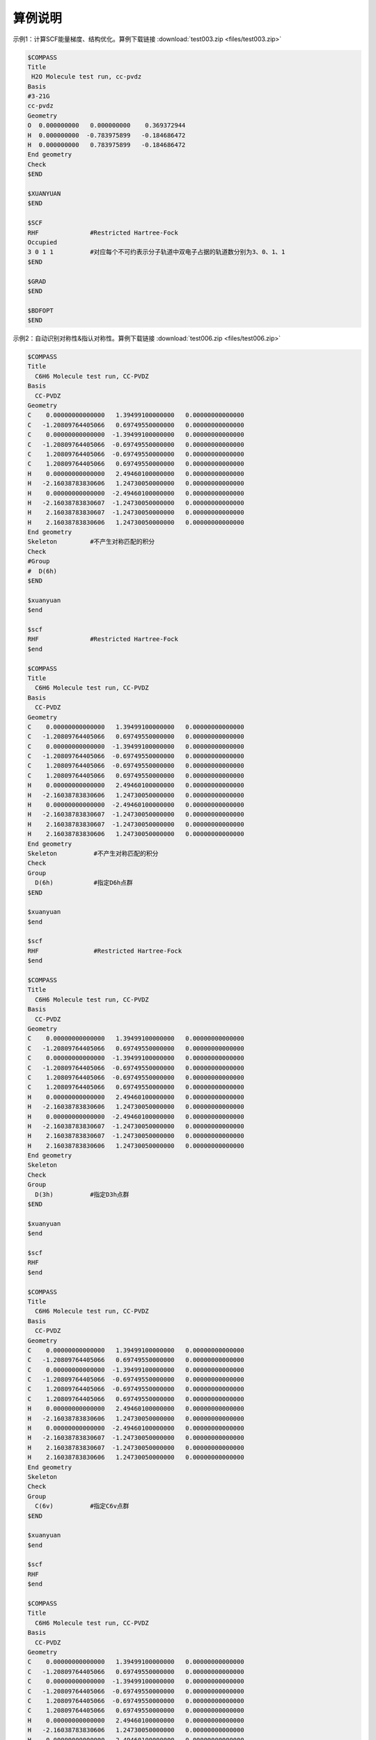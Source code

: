 算例说明
************************************


示例1：计算SCF能量梯度、结构优化。算例下载链接 :download:`test003.zip <files/test003.zip>`

.. code-block:: bdf

     $COMPASS 
     Title
      H2O Molecule test run, cc-pvdz
     Basis
     #3-21G
     cc-pvdz
     Geometry
     O  0.000000000   0.000000000    0.369372944
     H  0.000000000  -0.783975899   -0.184686472 
     H  0.000000000   0.783975899   -0.184686472 
     End geometry
     Check
     $END

     $XUANYUAN
     $END

     $SCF
     RHF              #Restricted Hartree-Fock
     Occupied         
     3 0 1 1          #对应每个不可约表示分子轨道中双电子占据的轨道数分别为3、0、1、1
     $END

     $GRAD            
     $END

     $BDFOPT
     $END

示例2：自动识别对称性&指认对称性。算例下载链接 :download:`test006.zip <files/test006.zip>`

.. code-block:: bdf

     $COMPASS    
     Title
       C6H6 Molecule test run, CC-PVDZ
     Basis
       CC-PVDZ
     Geometry
     C    0.00000000000000   1.39499100000000   0.00000000000000
     C   -1.20809764405066   0.69749550000000   0.00000000000000
     C    0.00000000000000  -1.39499100000000   0.00000000000000
     C   -1.20809764405066  -0.69749550000000   0.00000000000000
     C    1.20809764405066  -0.69749550000000   0.00000000000000
     C    1.20809764405066   0.69749550000000   0.00000000000000
     H    0.00000000000000   2.49460100000000   0.00000000000000
     H   -2.16038783830606   1.24730050000000   0.00000000000000
     H    0.00000000000000  -2.49460100000000   0.00000000000000
     H   -2.16038783830607  -1.24730050000000   0.00000000000000
     H    2.16038783830607  -1.24730050000000   0.00000000000000
     H    2.16038783830606   1.24730050000000   0.00000000000000
     End geometry
     Skeleton         #不产生对称匹配的积分 
     Check
     #Group
     #  D(6h)
     $END

     $xuanyuan
     $end

     $scf
     RHF              #Restricted Hartree-Fock
     $end

     $COMPASS    
     Title
       C6H6 Molecule test run, CC-PVDZ
     Basis
       CC-PVDZ
     Geometry
     C    0.00000000000000   1.39499100000000   0.00000000000000
     C   -1.20809764405066   0.69749550000000   0.00000000000000
     C    0.00000000000000  -1.39499100000000   0.00000000000000
     C   -1.20809764405066  -0.69749550000000   0.00000000000000
     C    1.20809764405066  -0.69749550000000   0.00000000000000
     C    1.20809764405066   0.69749550000000   0.00000000000000
     H    0.00000000000000   2.49460100000000   0.00000000000000
     H   -2.16038783830606   1.24730050000000   0.00000000000000
     H    0.00000000000000  -2.49460100000000   0.00000000000000
     H   -2.16038783830607  -1.24730050000000   0.00000000000000
     H    2.16038783830607  -1.24730050000000   0.00000000000000
     H    2.16038783830606   1.24730050000000   0.00000000000000
     End geometry
     Skeleton          #不产生对称匹配的积分 
     Check
     Group
       D(6h)           #指定D6h点群
     $END

     $xuanyuan
     $end

     $scf
     RHF               #Restricted Hartree-Fock
     $end

     $COMPASS    
     Title
       C6H6 Molecule test run, CC-PVDZ
     Basis
       CC-PVDZ
     Geometry
     C    0.00000000000000   1.39499100000000   0.00000000000000
     C   -1.20809764405066   0.69749550000000   0.00000000000000
     C    0.00000000000000  -1.39499100000000   0.00000000000000
     C   -1.20809764405066  -0.69749550000000   0.00000000000000
     C    1.20809764405066  -0.69749550000000   0.00000000000000
     C    1.20809764405066   0.69749550000000   0.00000000000000
     H    0.00000000000000   2.49460100000000   0.00000000000000
     H   -2.16038783830606   1.24730050000000   0.00000000000000
     H    0.00000000000000  -2.49460100000000   0.00000000000000
     H   -2.16038783830607  -1.24730050000000   0.00000000000000
     H    2.16038783830607  -1.24730050000000   0.00000000000000
     H    2.16038783830606   1.24730050000000   0.00000000000000
     End geometry
     Skeleton          
     Check
     Group
       D(3h)          #指定D3h点群
     $END

     $xuanyuan
     $end

     $scf
     RHF
     $end 

     $COMPASS    
     Title
       C6H6 Molecule test run, CC-PVDZ
     Basis
       CC-PVDZ
     Geometry
     C    0.00000000000000   1.39499100000000   0.00000000000000
     C   -1.20809764405066   0.69749550000000   0.00000000000000
     C    0.00000000000000  -1.39499100000000   0.00000000000000
     C   -1.20809764405066  -0.69749550000000   0.00000000000000
     C    1.20809764405066  -0.69749550000000   0.00000000000000
     C    1.20809764405066   0.69749550000000   0.00000000000000
     H    0.00000000000000   2.49460100000000   0.00000000000000
     H   -2.16038783830606   1.24730050000000   0.00000000000000
     H    0.00000000000000  -2.49460100000000   0.00000000000000
     H   -2.16038783830607  -1.24730050000000   0.00000000000000
     H    2.16038783830607  -1.24730050000000   0.00000000000000
     H    2.16038783830606   1.24730050000000   0.00000000000000
     End geometry
     Skeleton          
     Check
     Group
       C(6v)          #指定C6v点群
     $END

     $xuanyuan
     $end

     $scf
     RHF
     $end  

     $COMPASS    
     Title
       C6H6 Molecule test run, CC-PVDZ
     Basis
       CC-PVDZ
     Geometry
     C    0.00000000000000   1.39499100000000   0.00000000000000
     C   -1.20809764405066   0.69749550000000   0.00000000000000
     C    0.00000000000000  -1.39499100000000   0.00000000000000
     C   -1.20809764405066  -0.69749550000000   0.00000000000000
     C    1.20809764405066  -0.69749550000000   0.00000000000000
     C    1.20809764405066   0.69749550000000   0.00000000000000
     H    0.00000000000000   2.49460100000000   0.00000000000000
     H   -2.16038783830606   1.24730050000000   0.00000000000000
     H    0.00000000000000  -2.49460100000000   0.00000000000000
     H   -2.16038783830607  -1.24730050000000   0.00000000000000
     H    2.16038783830607  -1.24730050000000   0.00000000000000
     H    2.16038783830606   1.24730050000000   0.00000000000000
     End geometry
     Skeleton          
     Check
     Group
       D(3d)          #指定D3d点群
     $END

     $xuanyuan
     $end

     $scf
     RHF
     $end 
    
     $COMPASS    
     Title
       C6H6 Molecule test run, CC-PVDZ
     Basis
       CC-PVDZ
     Geometry
     C    0.00000000000000   1.39499100000000   0.00000000000000
     C   -1.20809764405066   0.69749550000000   0.00000000000000
     C    0.00000000000000  -1.39499100000000   0.00000000000000
     C   -1.20809764405066  -0.69749550000000   0.00000000000000
     C    1.20809764405066  -0.69749550000000   0.00000000000000
     C    1.20809764405066   0.69749550000000   0.00000000000000
     H    0.00000000000000   2.49460100000000   0.00000000000000
     H   -2.16038783830606   1.24730050000000   0.00000000000000
     H    0.00000000000000  -2.49460100000000   0.00000000000000
     H   -2.16038783830607  -1.24730050000000   0.00000000000000
     H    2.16038783830607  -1.24730050000000   0.00000000000000
     H    2.16038783830606   1.24730050000000   0.00000000000000
     End geometry
     Skeleton          
     Check
     Group
       D(2h)          #指定D2h点群
     $END

     $xuanyuan
     $end

     $scf
     RHF
     $end 

     $COMPASS    
     Title
       C6H6 Molecule test run, CC-PVDZ
     Basis
       CC-PVDZ
     Geometry
     C    0.00000000000000   1.39499100000000   0.00000000000000
     C   -1.20809764405066   0.69749550000000   0.00000000000000
     C    0.00000000000000  -1.39499100000000   0.00000000000000
     C   -1.20809764405066  -0.69749550000000   0.00000000000000
     C    1.20809764405066  -0.69749550000000   0.00000000000000
     C    1.20809764405066   0.69749550000000   0.00000000000000
     H    0.00000000000000   2.49460100000000   0.00000000000000
     H   -2.16038783830606   1.24730050000000   0.00000000000000
     H    0.00000000000000  -2.49460100000000   0.00000000000000
     H   -2.16038783830607  -1.24730050000000   0.00000000000000
     H    2.16038783830607  -1.24730050000000   0.00000000000000
     H    2.16038783830606   1.24730050000000   0.00000000000000
     End geometry
     Skeleton          
     Check
     Group
       C(2v)          #指定C2v点群
     $END

     $xuanyuan
     $end

     $scf
     RHF
     $end  

     $COMPASS    
     Title
       C6H6 Molecule test run, CC-PVDZ
     Basis
       CC-PVDZ
     Geometry
     C    0.00000000000000   1.39499100000000   0.00000000000000
     C   -1.20809764405066   0.69749550000000   0.00000000000000
     C    0.00000000000000  -1.39499100000000   0.00000000000000
     C   -1.20809764405066  -0.69749550000000   0.00000000000000
     C    1.20809764405066  -0.69749550000000   0.00000000000000
     C    1.20809764405066   0.69749550000000   0.00000000000000
     H    0.00000000000000   2.49460100000000   0.00000000000000
     H   -2.16038783830606   1.24730050000000   0.00000000000000
     H    0.00000000000000  -2.49460100000000   0.00000000000000
     H   -2.16038783830607  -1.24730050000000   0.00000000000000
     H    2.16038783830607  -1.24730050000000   0.00000000000000
     H    2.16038783830606   1.24730050000000   0.00000000000000
     End geometry
     Skeleton          
     Check
     Group
       C(1)          #指定C1点群
     $END

     $xuanyuan
     $end

     $scf
     RHF
     $end  

示例3：DFT计算。算例下载链接 :download:`test012.zip <files/test012.zip>`

.. code-block:: bdf

     $COMPASS  
     Title
       H2O Molecule test run, cc-pvdz
     Basis
       cc-pvdz
     Geometry
     O  0.000000000   0.000000000    0.369372944
     H  0.000000000  -0.783975899   -0.184686472 
     H  0.000000000   0.783975899   -0.184686472 
     End geometry
     Check
     $END

     $XUANYUAN
     RS
     0.33d0          #指定Range-Speration泛函的系数
     $END

     $SCF
     RKS             #Restricted Kohn-Sham
     Occupied
     3 0 1 1         #对应每个不可约表示分子轨道中双电子占据的轨道数分别为3、0、1、1
     DFT
       CAM-B3lyp     #指定DFT计算的交换相关泛函
     numinttype      
      1              #指定数值积分计算方法
     $END

     $COMPASS 
     Title
       H2O Molecule test run, cc-pvdz
     Basis
       cc-pvdz
     Geometry
     O  0.000000000   0.000000000    0.369372944
     H  0.000000000  -0.783975899   -0.184686472 
     H  0.000000000   0.783975899   -0.184686472 
     End geometry
     Check
     Skeleton        #不产生对称匹配的积分
     $END

     $XUANYUAN
     RS
     0.33d0
     $END

     $SCF
     RKS
     Occupied
     3 0 1 1
     DFT
       CAM-B3lyp      #杂化泛函
     numinttype       
      1
     $END     

示例4：检验非阿贝尔群和骨架矩阵法。算例下载链接 :download:`test029.zip <files/test029.zip>`  

.. code-block:: bdf

     # 1st task
     $COMPASS 
     Title
       N2 Molecule test run, CC-PVTZ 
     Basis
       CC-PVTZ 
     Geometry
     N   0.0000    0.000000    1.05445
     N   0.0000    0.000000   -1.05445
     End geometry
     Check
     Unit
       Bohr          #指定坐标长度单位
     Group
       D(2h)         #指定D2h点群
     $END

     $xuanyuan
     $end

     $SCF
     ROHF            #Restricted Open-shell Hartree-Fock
     charge          #电荷数1
      1
     spinmulti            #自旋多重度2
      2
     $END


     # 2nd task
     $COMPASS 
     Title
     N2 Molecule test run, CC-PVTZ 
     Basis
       CC-PVTZ 
     Geometry
     N   0.0000    0.000000    1.05445
     N   0.0000    0.000000   -1.05445
     End geometry
     Check
     Unit
     Bohr
     skeleton
     Group
       D(2h)
     $END

     $xuanyuan
     $end

     $SCF
     ROHF             #Restricted Open-shell Hartree-Fock
     charge
       1
     spinmulti
       2
     $END


     # 3rd task
     $COMPASS 
     Title
       N2 Molecule test run, CC-PVTZ 
     Basis
       CC-PVTZ 
     # 3-21G
     Geometry
     N   0.0000    0.000000    1.05445
     N   0.0000    0.000000   -1.05445
     End geometry
     Check
     Unit
     Bohr
     skeleton
     $END

     $xuanyuan
     $end

     $SCF
     ROHF
     charge
       1
     spinmulti
       2
     $END

示例5：自旋体系。算例下载链接 :download:`test031.zip <files/test031.zip>`  

.. code-block:: bdf

     $COMPASS 
     Title
       C2H4 Molecule test run, aug-cc-pvdz 
     Basis
       aug-cc-pvdz
     Geometry
     C                 -0.66500000    0.00000000    0.00000000
     C                  0.66500000    0.00000000    0.00000000
     H                 -1.14678878    0.96210996    0.00000000
     H                 -1.14678878   -0.96210996    0.00000000
     H                  1.14678878   -0.96210996    0.00000000
     H                  1.14678878    0.96210996   -0.00000000
     End geometry
     Check
     $END

     $XUANYUAN
     $END

     $SCF
     UHF                #Unrestricted Hartree-Fock
     spinmulti
     3                  #自旋多重度3
     Alpha
     3 0 1 1 0 2 1 1    #指定alpha或beta轨道每种不可约表示占据轨道数目
     Beta
     3 0 0 1 0 2 1 0
     $END

示例6：势能面扫描。算例下载链接 :download:`test032.zip <files/test032.zip>`

.. code-block:: bdf

     #!test032.bdf
     HF/cc-pvdz scan

     geometry
     O 
     H 1 R1
     H 1 R1 2 109.3

     R1 0.8 0.05 4
     end geometry

     $compass
     check
     $end

示例7：Cholesky分解。算例下载链接 :download:`test033.zip <files/test033.zip>`

.. code-block:: bdf

     $COMPASS 
     Title
       CH2 Molecule test run, cc-pvqz 
     Basis
     # 3-21G
     cc-pvdz
     Geometry
     C     0.000000        0.00000        0.31399
     H     0.000000       -1.65723       -0.94197
     H     0.000000        1.65723       -0.94197
     End geometry
     UNIT                #指定坐标长度单位
     Bohr
     Check
     skeleton            #不产生对称匹配的积分
     Group
       C(1)              #指定C1点群
     $END

     $XUANYUAN
     $END

     $SCF
     RKS                 #Restricted Kohn-Sham
     Dft functional
     SVWN5
     numinttype          #数值积分
     11
     $END

     $XUANYUAN
     Cholesky      
     S-CD 1.d-4             #对双电子积分做Cholesky分解，设置方法和阈值
     $END

     $scf
     RKS
     Dft functional
      SVWN5
     numinttype
      11
     $end

     $XUANYUAN
     Cholesky
     S-CD 1.d-5
     $END

     $scf
     RKS
     Dft functional
     SVWN5
     numinttype
     11
     $end

     $XUANYUAN
     Cholesky
     S-CD 1.d-6
     $END

     $scf
     RKS
     Dft functional
     SVWN5
     numinttype
     11
     $end

     $XUANYUAN
     Cholesky
     1C-CD  1.d-4
     $END

     $scf
     RKS
     Dft functional
     SVWN5
     numinttype
     11
     $end

     $XUANYUAN
     Cholesky
     1C-CD 1.d-6
     $END

     $scf
     RKS
     Dft functional
     SVWN5
     numinttype
     11
     $end


示例8：辅助基组的DFT计算。算例下载链接 :download:`test041.zip <files/test041.zip>`

.. code-block:: bdf

     ######### C(2v) group is used
     $COMPASS 
     Title
      H2O Molecule test run, cc-pvdz
     Basis
     DEF2-SV(P)
     Geometry
     O  0.000000000   0.000000000    0.369372944
     H  0.000000000  -0.783975899   -0.184686472 
     H  0.000000000   0.783975899   -0.184686472 
     End geometry
     Check
     RI-J                 #库伦拟合基组加速计算
     DEF2-SV(P)           #密度拟合基组
     Skeleton
     Group
      C(2v)               #指定C2v点群
     $END

     $XUANYUAN
     $END

     $SCF
     RKS                  #Restricted Kohn-Sham
     dft functional
     B3lyp
     gridtype             #指定DFT计算径向与角向布点方法
     100
     $END

     $SCF
     RKS
     dft functional
     svwn5 
     gridtype
     100
     $END
 
     $SCF
     UKS                  #Unrestricted Kohn-Sham
     dft functional
     B3lyp
     gridtype
     100
     $END

     $SCF
     UKS
     dft functional
     svwn5 
     gridtype
     100
     $END

     ############## C(1) group is used
     $COMPASS 
     Title
      H2O Molecule test run, cc-pvdz
     Basis
     DEF2-SV(P)
     Geometry
     O  0.000000000   0.000000000    0.369372944
     H  0.000000000  -0.783975899   -0.184686472 
     H  0.000000000   0.783975899   -0.184686472 
     End geometry
     Check
     RI-J
     DEF2-SV(P)
     Skeleton
     Group
      C(1)
     $END

     $XUANYUAN
     $END

     $SCF
     RKS
     dft functional
     B3lyp
     gridtype 
     100
     $END

     $SCF
     RKS
     dft functional
     svwn5 
     gridtype
     100
     $END
 
     $SCF
     UKS
     dft functional
     B3lyp
     gridtype
     100
     $END

     $SCF
     UKS
     dft functional
     svwn5 
     gridtype
     100
     $END

示例9：计算电荷转移，库仑和交换积分。算例下载链接 :download:`test062.zip <files/test062.zip>`

.. code-block:: bdf

     $COMPASS 
     Title
       CH2 Molecule test run, cc-pvqz 
     Basis
     cc-pvdz
     Geometry
     C      0.000000    0.000000  0.000000  
     C      1.332000    0.000000  0.000000  
     H     -0.574301   -0.928785  0.000000  
     H     -0.574301    0.928785  0.000000  
     H      1.906301    0.928785  0.000000  
     H      1.906301   -0.928785  0.000000  
     End geometry
     Group
       C(1)
     Skeleton                      #不产生对称匹配的积分
     check
     $END

     $xuanyuan
     Direct                        #积分直接的SCF计算
     Schwartz                      #Schwartz不等式
     $end

     $scf
     RKS                           #Restricted Kohn-Sham
     dft functional
       PBE0
     threshconverg                 #指定SCF收敛的能量和密度矩阵阈值
       1.d-10 1.d-8
     optscreen                     #为直接积分设定阈值
       1
     $end
  
     %cp $BDFTASK.scforb $BDF_WORKDIR/$BDFTASK.scforb1
     %cp $BDFTASK.scforb $BDF_WORKDIR/$BDFTASK.scforb2
     
     $COMPASS 
     Title
       CH2 Molecule test run, cc-pvqz 
     Basis
       cc-pvdz
     Geometry
     C      0.000000    0.000000  0.000000  
     C      1.332000    0.000000  0.000000  
     H     -0.574301   -0.928785  0.000000  
     H     -0.574301    0.928785  0.000000  
     H      1.906301    0.928785  0.000000  
     H      1.906301   -0.928785  0.000000  
     C     -0.000000    0.000000  3.500000  
     C      1.332000   -0.000000  3.500000  
     H     -0.574301    0.928785  3.500000  
     H     -0.574301   -0.928785  3.500000  
     H      1.906301   -0.928785  3.500000  
     H      1.906301    0.928785  3.500000  
     End geometry
     Group
      C(1)
     Skeleton
     Nfragment
      2
     check
     $END
     
     $xuanyuan
     Direct
     Schwartz
     $end
     
     # calculate Electron and hole transfer integrals
     # Hole transfer: Donnar HOMO to Accepter HOMO
     # Electraon transfer: Donner LUMO to Accepter LUMO
     $elecoup
     electrans
      2                          #计算2对轨道间的迁移积分
      8 8 1
      9 9 1
     dft
      pbe0
     $END

     # calculate excitation energy transfer integrals
     # S-S and T-T coupling: Donnar HOMO->LUMO Excitation to Accepter HOMO->LUMO excitation
     $elecoup
     enertrans 
      2
      8  9 8  9 1
      8 10 8 10 1
     dft
      pbe0
     iprint
      1
     $END
     
     $elecoup
     enertrans 
      2
      8  9 8  9 1
      8 10 8 10 1
     dft
      pbe0
     orthmo
     iprint
      1
     $END
     
     # wzk20210502: add test for range-separated functionals
     $xuanyuan
     Direct
     Schwartz
     rs                             #指定Range-Speration泛函
     0.33
     $end

     $elecoup
     electrans
      2
      8 8 1
      9 9 1
     dft # note: this calculates CAM-B3LYP coupling matrix elements upon PBE0 orbitals
      cam-b3lyp
     $END
     
     $elecoup
     enertrans 
      2
      8  9 8  9 1
      8 10 8 10 1
     dft
      cam-b3lyp
     iprint
      1
     $END
     
     $elecoup
     enertrans 
      2
      8  9 8  9 1
      8 10 8 10 1
     dft
      cam-b3lyp
     orthmo
     iprint
      1
     $END
     
     &database
     fragment 1  6
      1 2 3 4 5 6
     fragment 2 6
      7 8 9 10 11 12
     &end  
     
示例10：阿贝尔群对称结构的TD-DFT梯度计算。算例下载链接 :download:`test063.zip <files/test063.zip>`

.. code-block:: bdf

     $COMPASS 
     Title
      H2O Molecule test run, cc-pvdz
     Basis
     cc-pvdz
     Geometry
      O  0.000000000   0.000000000    0.369372944
      H  0.000000000  -0.783975899   -0.184686472 
      H  0.000000000   0.783975899   -0.184686472 
     End geometry
     Check
     Skeleton
     $END
     
     $XUANYUAN
     direct
     $END
     
     $SCF
     RKS            #Restricted Kohn-Sham
     dft functional
      B3lyp
     $END
     
     #Full TDDFT
     $TDDFT
     imethod        # 指定基于哪种基态计算方法进行TDDFT计算，imethod=1为R-TDFDT, 基态为RHF/RKS方法
      1
     isf            # isf=0, no spin-flip
      0
     itda           #完全TDDDFT计算，使用TDA
      0
     idiag          #指定TDDFT的对角化方法，idiag=1为基于Davidson方法的迭代对角化
      1
     iprint
      3
     iexit          #每一次重复计算1个激发态，calculate 1 excitation state for every irrep
      1
     istore         # 指定波函数存储，save TDDFT wave function in 1st scratch file
     1 
     lefteig        #指定TDDFT计算，X-Y向量也保存到文件中
     crit_vec       #指定TDDFT计算波函数收敛阈值
     1.d-8 
     crit_e         #指定TDDFT计算能量收敛阈值
     1.d-14
     $END
     
     $resp
     geom
     norder         #解析梯度
     1
     method         #指定TD-DFT激发态计算
     2
     iroot          # 指定计算$tddft模块计算的第一个态的梯度，select the lowest state from all irreps, in this case the B2 state 
     1              # this is particularly useful if the user don't know which irrep to follow
     nfiles
     1
     $end

示例11：DFT基态梯度计算。算例下载链接 :download:`test065.zip <files/test065.zip>`

.. code-block:: bdf

     $COMPASS 
     Title
      H2O+ grad 
     Basis
      cc-pvdz
     Geometry
      O  0.000000000   0.000000000    0.369372944
      H  0.000000000  -0.783975899   -0.184686472 
      H  0.000000000   0.783975899   -0.184686472 
     End geometry
     skeleton
     group          #指定分子的对称点群
     c(2v)
     check
     $END
     
     $XUANYUAN
     $END
     
     $SCF
     UKS            #Unrestricted Kohn-Sham
     dft            # DFT exchange-correlation functional B3LYP
     B3LYP
     charge
     1
     spinmulti          #指定计算电子态的自旋多重度，值为2S+1=2
     2
     $END
     
     $resp
     geom 
     norder        #解析梯度
     1
     method        #指定DFT基态计算
     1
     $end

示例12：非阿贝尔群对称性的条件下进行TD-DFT梯度的计算。算例下载链接 :download:`test068.zip <files/test068.zip>`

.. code-block:: bdf

     $COMPASS 
     Title
      C6H6 SF-TD-DFT gradient, lowest & second lowest triplet state
     Basis
      cc-pvdz
     Geometry
      C                  1.20809735    0.69749533   -0.00000000
      C                  0.00000000    1.39499067   -0.00000000
      C                 -1.20809735    0.69749533   -0.00000000
      C                 -1.20809735   -0.69749533   -0.00000000
      C                  0.00000000   -1.39499067   -0.00000000
      C                  1.20809735   -0.69749533   -0.00000000
      H                  2.16038781    1.24730049   -0.00000000
      H                  0.00000000    2.49460097   -0.00000000
      H                 -2.16038781    1.24730049   -0.00000000
      H                 -2.16038781   -1.24730049   -0.00000000
      H                  0.00000000   -2.49460097   -0.00000000
      H                  2.16038781   -1.24730049   -0.00000000
     End geometry
     Check
     thresh        #判断分子对称性的阈值
     medium
     skeleton
     $END
     
     $XUANYUAN
     direct        #积分直接的scf计算
     $END
     
     $SCF
     RKS
     dft functional
      # for SF-TD-DFT, a larger amount of HF exchange is required than
      # for spin-conserving TD-DFT. Thus, for most organic molecules, 
      # BHHLYP (cx=50%) is recommended over B3LYP (cx=20%).
      BHHLYP
     $END
     
     $TDDFT
     imethod      # imethod=1, starts from rhf/rks
      1
     isf          # isf=1, spin flip up
      1
     itda         # itda=0, TDDFT
      0
     idiag        # Davidson diagonalization for solving Casida equation
      1 
     iprint
      3
     iexit        #每一次重复计算1个激发态，calculate 1 excitation state for every irrep
      1
     istore       # save TDDFT wave function in 1st scratch file
      1
     ialda
      4 # collinear kernel
     lefteig     #指定TDDFT计算，X-Y向量也保存到文件中
     crit_vec    #指定TDDFT计算波函数收敛阈值
      1.d-6
     crit_e      #指定TDDFT计算能量收敛阈值
      1.d-8
     $END
     
     $resp
     geom
     norder      #解析梯度
      1
     method      #指定TD-DFT激发态计算
      2
     iroot
      1 2        # lowest and second lowest root
     nfiles
      1
     jahnteller  
      1          # follow irrep component 1
     $end

示例13：基于TDDFT的非绝热耦合计算。算例下载链接 :download:`test081.zip <files/test081.zip>`

.. code-block:: bdf

     $compass
     title
      PhCOMe
     basis
      def2-SVP
     geometry
     C             -0.3657620861         4.8928163606         0.0000770328
     C             -2.4915224786         3.3493223987        -0.0001063823
     C             -2.2618953860         0.7463412225        -0.0001958732
     C              0.1436118499        -0.3999193588        -0.0000964543
     C              2.2879147462         1.1871091769         0.0000824391
     C              2.0183382809         3.7824607425         0.0001740921
     H             -0.5627800515         6.9313968857         0.0001389666
     H             -4.3630645857         4.1868310874        -0.0002094148
     H             -3.9523568496        -0.4075513123        -0.0003833263
     H              4.1604797959         0.3598389310         0.0001836001
     H              3.6948496439         4.9629708946         0.0003304312
     C              0.3897478526        -3.0915327760        -0.0002927344
     O              2.5733215239        -4.1533492423        -0.0002053903
     C             -1.8017552120        -4.9131221777         0.0003595831
     H             -2.9771560760        -4.6352720097         1.6803279168
     H             -2.9780678476        -4.6353463569        -1.6789597597
     H             -1.1205416224        -6.8569277129         0.0002044899
     end geometry
     skeleton
     unit        # Set unit of length as Bohr
      bohr
     nosymm
     check
     $end
     
     $XUANYUAN
     Direct      # ask for direct SCF
     $END
     
     $SCF
     rks         # Restricted Kohn-Sham calculation
     dft         # ask for bhhlyp functional
      bhhlyp 
     $END
     
     $tddft
     imethod     # 指定基于哪种基态计算方法进行TDDFT计算，imethod=1为R-TDFDT, 基态为RHF/RKS方法
      1
     isf         # request for triplets (spin flip up)
      1
     itda
      0
     ialda       # use collinear kernel (NAC only supports collinear kernel)
      4
     iexit       #每一次重复计算2个激发态，calculate 2 excitation state for every irrep
      2
     crit_vec    #指定TDDFT计算波函数收敛阈值
      1.d-6
     crit_e      #指定TDDFT计算能量收敛阈值
      1.d-8
     partitiontype       #SSF分割
      1
     lefteig     #X-Y向量也保存到文件中
     istore      # 指定波函数存储，save TDDFT wave function in 1st scratch file
      1
     iguess      # use sTDDFT guess (and also sTDDFT preconditioner)
      20 
     iprt        #指定输出信息的详略程度
      2
     $end
     
     # EX-EX NAC
     $resp 
     iprt 
      1 
     QUAD        #指定resp进行二次响应计算
     FNAC        #指定resp计算一阶非绝热耦合向量
     double      #double为激发态-激发态非绝热耦合向量
     norder      #1为解析梯度
      1
     method      #指定TD-DFT激发态计算
      2
     nfiles
      1
     pairs       #指定计算那两组激发态之间的非绝热耦合向量
      1
      1 1 1 1 1 2
     noresp      #指定在Double和FNAC计算中忽略跃迁密度矩阵的响应项
     $end

示例14：限制性结构优化以及开壳层体系的SA-TDDFT计算。算例下载链接 :download:`test085.zip <files/test085.zip>`

.. code-block:: bdf

     $compass
     title
      NO2 constrainted geomopt
     basis
      6-31GP
     geometry
      N                 -1.94323539    0.95929024    0.00000000
      O                 -2.69323539    2.25832835    0.00000000
      O                 -0.44323539    0.95929024    0.00000000
     end geometry
     skeleton
     thresh
      medium
     check
     $end
     
     $bdfopt
     solver
      1
     constraint
      1           # Number of constraints
      1 2         # Fix the bond length between atom 1 and atom 2
     # If more constraints are included at the same time, simply add more lines
     # If angles are to be fixed, use 3 atom numbers
     # If dihedrals are to be fixed, use 4 atom numbers
     $end
     
     $xuanyuan
     direct
     $end
     
     $scf
     roks         #Restricted Open-shell Kohn-Sham
     dft
      b3lyp
     spinmulti         
      2
     $end
     
     $TDDFT
     imethod      #2为U-TDDFT
      2
     itest        # must specified in SA-TDDFT
      1
     icorrect     # spin-adapted correction to U-TDDFT,must specified in SA-TDDFT
      1
     iprt
      3
     itda
      1
     iexit
      2
     istore       # save TDDFT wave function in 1st scratch file, must be specified
      1
     iguess       #控制TDDFT初始猜测波函数
      20          #紧束缚近似猜测,不存储Davidson迭代中间过程向量
     lefteig      #指定TDDFT计算，X-Y向量也保存到文件中
     crit_vec     #指定TDDFT计算波函数收敛阈值
      1.d-6
     crit_e       #指定TDDFT计算能量收敛阈值
      1.d-8
     gridtol      #产生自适应格点的阈值
      1.d-7
     $END
     
     $resp
     geom
     norder       #解析梯度
      1
     method       #指定TD-DFT激发态计算
      2
     nfiles
      1
     iroot        #指定计算$tddft模块计算的第一个态的梯度
      1
     $end


示例15：计算自旋翻转(spin-flip)的TDA。算例下载链接 :download:`test098.zip <files/test098.zip>`

.. code-block:: bdf

     $COMPASS
     Title
      N2+ 
     Basis
      aug-cc-pvtz
     Geometry
      N     0.00000        0.00000       0.5582
      N     0.00000        0.00000      -0.5582 
     End geometry
     skeleton
     check
     group
      d(2h)
     $END
     
     $XUANYUAN
     direct
     $END
     
     % echo "SVWN SCF "
     $SCF
     ROKS           #Restricted Open-shell Kohn-Sham 
     DFT 
     svwn5
     charge 
      1
     spinmulti
     2
     $END
     
     % echo "SVWN spin-flip TDA "
     $TDDFT
     IMETHOD    #ask for U-TDDFT
      2
     ISF               # ask for spin-flip up TDDFT calculation
      1
     ITDA            #ask for TDA
      1
     IDIAG          #基于Davidson方法的迭代对角化
      1
     ialda
      2
     iexit
     20
     MemJKOP
      2048
     $END
     
     % echo "BLYP SCF "
     $SCF
     ROKS
     DFT 
     blyp
     charge 
      1
     spinmulti
     2
     $END
     
     % echo "BLYP spin-flip TDA "
     $TDDFT
     IMETHOD     # ask for U-TDDFT
      2
     ISF         # ask for spin-flip up TDDFT calculation
      1
     ITDA          #TDA
      1
     IDIAG
      1
     ialda
      2
     iexit
     20
     MemJKOP
      2048
     $END
     
     % echo "B3LYP SCF "
     $SCF
     ROKS
     DFT 
     b3lyp
     charge 
      1
     spinmulti  
     2
     $END
     
     % echo "B3LYP spin-flip TDA "
     $TDDFT
     IMETHOD
      2
     ISF
      1
     ITDA
      1
     IDIAG
      1
     ialda
      2
     iexit
     20
     MemJKOP
      2048
     $END
     
     $XUANYUAN
     direct
     rs
      0.33
     $END
     
     % echo "cam-B3LYP SCF "
     $SCF
     ROKS
     DFT 
     cam-b3lyp
     charge 
      1
     spinmulti
     2
     $END
     
     % echo "cam-B3LYP spin-flip TDA "
     $TDDFT
     IMETHOD
      2
     ISF
      1
     ITDA
      1
     IDIAG
      1
     ialda
      2
     iexit
     20
     MemJKOP
      2048
     $END

示例16：iOI计算（基于分片方法的大体系SCF计算）。算例下载链接 :download:`test106.zip <files/test106.zip>`

.. code-block:: bdf

     # autofrag: a Python-based automatic fragmentation driver. Automatically
     # fragments an arbitrary molecule, and prepares the BDF input files of the
     # fragments (xxx.fragmentyyy.inp) and the global system (xxx.global.inp).
     $autofrag
     method
      ioi # To request a conventional FLMO calculation, change ioi to flmo
     nprocs
      2 # Use at most 2 parallel processes in calculating the subsystems
     $end

     $compass
     Title
      hydroxychloroquine (diprotonated)
     Basis
      6-31G(d)
     Geometry # snapshot of GFN2-xTB molecular dynamics at 298 K
     C    -4.2028   -1.1506    2.9497 
     C    -4.1974   -0.4473    4.1642 
     C    -3.7828    0.9065    4.1812 
     C    -3.4934    1.5454    2.9369 
     C    -3.4838    0.8240    1.7363 
     C    -3.7584   -0.5191    1.7505 
     H    -4.6123   -0.8793    5.0715 
     C    -3.3035    3.0061    2.9269 
     H    -3.1684    1.2214    0.8030 
     H    -3.7159   -1.1988    0.9297 
     C    -3.1506    3.6292    4.2183 
     C    -3.3495    2.9087    5.3473 
     H    -2.8779    4.6687    4.2878 
     H    -3.2554    3.3937    6.3124 
     N    -3.5923    1.5989    5.4076 
     Cl   -4.6402   -2.7763    3.0362 
     H    -3.8651    1.0100    6.1859 
     N    -3.3636    3.6632    1.7847 
     H    -3.4286    2.9775    1.0366 
     C    -3.5305    5.2960   -0.0482 
     H    -2.4848    5.4392   -0.0261 
     H    -3.5772    4.3876   -0.6303 
     C    -4.1485    6.5393   -0.7839 
     H    -3.8803    6.3760   -1.8559 
     H    -5.2124    6.5750   -0.7031 
     C    -3.4606    7.7754   -0.2653 
     H    -2.3720    7.6699   -0.3034 
     H    -3.7308    7.9469    0.7870 
     N    -3.8415    8.9938   -1.0424 
     H    -3.8246    8.8244   -2.0837 
     C    -2.7415    9.9365   -0.7484 
     H    -1.7736    9.4887   -0.8943 
     H    -2.8723   10.2143    0.3196 
     C    -2.7911   11.2324   -1.6563 
     H    -1.7773   11.3908   -2.1393 
     H    -3.5107   10.9108   -2.4646 
     H    -3.0564   12.0823   -1.1142 
     C    -5.1510    9.6033   -0.7836 
     H    -5.5290    9.1358    0.1412 
     H    -5.0054   10.6820   -0.6847 
     C    -6.2224    9.3823   -1.8639 
     H    -6.9636   10.1502   -1.7739 
     H    -5.8611    9.4210   -2.8855 
     O    -6.7773    8.0861   -1.6209 
     H    -7.5145    7.9086   -2.2227 
     C    -4.0308    4.9184    1.3736 
     H    -3.7858    5.6522    2.1906 
     C    -5.5414    4.6280    1.3533 
     H    -5.8612    3.8081    0.7198 
     H    -5.9086    4.3451    2.3469 
     H    -6.1262    5.5024    1.0605 
     End geometry
     Skeleton
     Check
     $end

     $xuanyuan
     Direct
     rs # the range separation parameter omega (or mu) of wB97X
      0.3
     $end

     $scf
     rks
     dft
      wB97X
     iprt
      2
     charge
      2
     coulpot+cosx
     $end

     $localmo
     FLMO
     $end

示例17：双杂化泛函基态单点能计算。算例下载链接 :download:`test116.zip <files/test116.zip>`

.. code-block:: bdf

     $compass
     title
      NH3...H2O B2PLYP-D3/def2-TZVP
     basis
      def2-TZVP
     RI-C
      def2-TZVP # RI-MP2 auxiliary basis = def2-TZVP/C
     geometry
             N             -0.6347196970        -2.4888833088        -0.0001987285
             H             -2.5637570606        -2.5802060356        -0.0187542806
             H             -0.0589873685        -3.4710591095         1.5591466837
             H             -0.0283791648        -3.4872452297        -1.5375008955
             O              0.5661204194         2.8752419284         0.0000247838
             H              0.1735090569         1.0640211402        -0.0014981011
             H              2.3916890605         2.8947369696        -0.0002005778
     end geometry
     skeleton
     check
     unit
      bohr
     $end

     $xuanyuan
     direct
     $end

     $scf
     rks
     dft
      B2PLYP
     D3
     coulpot+cosx
     $end

     $mp2
     $end

